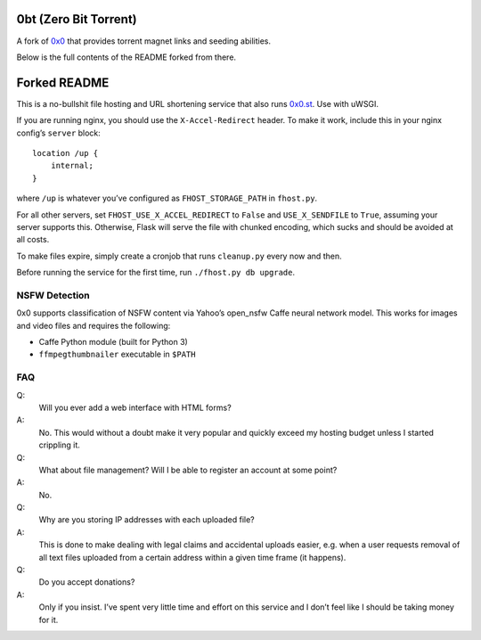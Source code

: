 0bt (Zero Bit Torrent)
================
A fork of `0x0 <https://github.com/mia-0/0x0>`_ that provides torrent magnet
links and seeding abilities.

Below is the full contents of the README forked from there.

Forked README
=============
This is a no-bullshit file hosting and URL shortening service that also runs
`0x0.st <https://0x0.st>`_. Use with uWSGI.

If you are running nginx, you should use the ``X-Accel-Redirect`` header.
To make it work, include this in your nginx config’s ``server`` block::

    location /up {
        internal;
    }

where ``/up`` is whatever you’ve configured as ``FHOST_STORAGE_PATH``
in ``fhost.py``.

For all other servers, set ``FHOST_USE_X_ACCEL_REDIRECT`` to ``False`` and
``USE_X_SENDFILE`` to ``True``, assuming your server supports this.
Otherwise, Flask will serve the file with chunked encoding, which sucks and
should be avoided at all costs.

To make files expire, simply create a cronjob that runs ``cleanup.py`` every
now and then.

Before running the service for the first time, run ``./fhost.py db upgrade``.


NSFW Detection
--------------

0x0 supports classification of NSFW content via Yahoo’s open_nsfw Caffe
neural network model. This works for images and video files and requires
the following:

* Caffe Python module (built for Python 3)
* ``ffmpegthumbnailer`` executable in ``$PATH``


FAQ
---

Q:
    Will you ever add a web interface with HTML forms?
A:
    No. This would without a doubt make it very popular and quickly exceed
    my hosting budget unless I started crippling it.

Q:
    What about file management? Will I be able to register an account at some
    point?
A:
    No.

Q:
    Why are you storing IP addresses with each uploaded file?
A:
    This is done to make dealing with legal claims and accidental uploads
    easier, e.g. when a user requests removal of all text files uploaded from
    a certain address within a given time frame (it happens).

Q:
    Do you accept donations?
A:
    Only if you insist. I’ve spent very little time and effort on this service
    and I don’t feel like I should be taking money for it.
